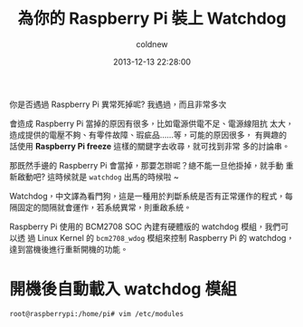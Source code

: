 #+TITLE: 為你的 Raspberry Pi 裝上 Watchdog
#+AUTHOR: coldnew
#+EMAIL:  coldnew.tw@gmail.com
#+DATE:   2013-12-13 22:28:00
#+LANGUAGE: zh_TW
#+URL:    b1756
#+OPTIONS: num:nil ^:nil
#+TAGS: raspberry_pi watchdog linux


你是否遇過 Raspberry Pi 異常死掉呢? 我遇過，而且非常多次

會造成 Raspberry Pi 當掉的原因有很多，比如電源供電不足、電源線阻抗
太大，造成提供的電壓不夠、有零件故障、瑕疵品......等，可能的原因很多，
有興趣的話使用 *Raspberry Pi freeze* 這樣的關鍵字去收尋，就可找到非常
多的討論串。


那既然手邊的 Raspberry Pi 會當掉，那要怎辦呢？總不能一旦他掛掉，就手動
重新啟動吧? 這時候就是 =watchdog= 出馬的時候啦 ~

Watchdog，中文譯為看門狗，這是一種用於判斷系統是否有正常運作的程式，每
隔固定的間隔就會運作，若系統異常，則重啟系統。

Raspberry Pi 使用的 BCM2708 SOC 內建有硬體版的 watchdog 模組，我們可以透
過 Linux Kernel 的 =bcm2708_wdog= 模組來控制 Raspberry Pi 的 watchdog，
達到當機後進行重新開機的功能。

* 開機後自動載入 watchdog 模組

#+BEGIN_EXAMPLE
  root@raspberrypi:/home/pi# vim /etc/modules
#+END_EXAMPLE
